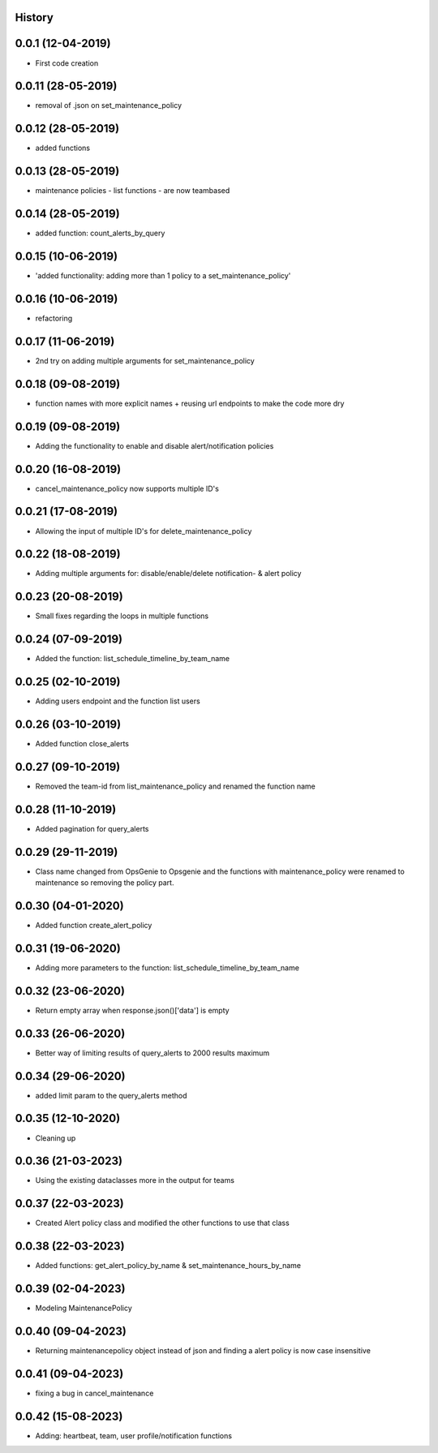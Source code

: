 .. :changelog:

History
-------

0.0.1 (12-04-2019)
---------------------

* First code creation


0.0.11 (28-05-2019)
-------------------

* removal of .json on set_maintenance_policy


0.0.12 (28-05-2019)
-------------------

* added functions


0.0.13 (28-05-2019)
-------------------

* maintenance policies - list functions - are now teambased


0.0.14 (28-05-2019)
-------------------

* added function: count_alerts_by_query


0.0.15 (10-06-2019)
-------------------

* 'added functionality: adding more than 1 policy to a set_maintenance_policy'


0.0.16 (10-06-2019)
-------------------

* refactoring


0.0.17 (11-06-2019)
-------------------

* 2nd try on adding multiple arguments for set_maintenance_policy


0.0.18 (09-08-2019)
-------------------

* function names with more explicit names + reusing url endpoints to make the code more dry


0.0.19 (09-08-2019)
-------------------

* Adding the functionality to enable and disable alert/notification policies


0.0.20 (16-08-2019)
-------------------

* cancel_maintenance_policy now supports multiple ID's


0.0.21 (17-08-2019)
-------------------

* Allowing the input of multiple ID's for delete_maintenance_policy


0.0.22 (18-08-2019)
-------------------

* Adding multiple arguments for: disable/enable/delete notification- & alert policy


0.0.23 (20-08-2019)
-------------------

* Small fixes regarding the loops in multiple functions


0.0.24 (07-09-2019)
-------------------

* Added the function: list_schedule_timeline_by_team_name


0.0.25 (02-10-2019)
-------------------

* Adding users endpoint and the function list users


0.0.26 (03-10-2019)
-------------------

* Added function close_alerts


0.0.27 (09-10-2019)
-------------------

* Removed the team-id from list_maintenance_policy and renamed the function name


0.0.28 (11-10-2019)
-------------------

* Added pagination for query_alerts


0.0.29 (29-11-2019)
-------------------

* Class name changed from OpsGenie to Opsgenie and the functions with maintenance_policy were renamed to maintenance so removing the policy part.


0.0.30 (04-01-2020)
-------------------

* Added function create_alert_policy


0.0.31 (19-06-2020)
-------------------

* Adding more parameters to the function: list_schedule_timeline_by_team_name


0.0.32 (23-06-2020)
-------------------

* Return empty array when response.json()['data'] is empty


0.0.33 (26-06-2020)
-------------------

* Better way of limiting results of query_alerts to 2000 results maximum


0.0.34 (29-06-2020)
-------------------

* added limit param to the query_alerts method


0.0.35 (12-10-2020)
-------------------

* Cleaning up


0.0.36 (21-03-2023)
-------------------

* Using the existing dataclasses more in the output for teams



0.0.37 (22-03-2023)
-------------------

* Created Alert policy class and modified the other functions to use that class


0.0.38 (22-03-2023)
-------------------

* Added functions: get_alert_policy_by_name & set_maintenance_hours_by_name


0.0.39 (02-04-2023)
-------------------

* Modeling MaintenancePolicy


0.0.40 (09-04-2023)
-------------------

* Returning maintenancepolicy object instead of json and finding a alert policy is now case insensitive


0.0.41 (09-04-2023)
-------------------

* fixing a bug in cancel_maintenance


0.0.42 (15-08-2023)
-------------------

* Adding: heartbeat, team, user profile/notification functions
